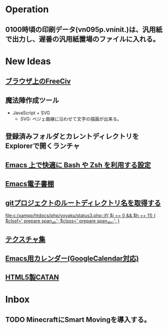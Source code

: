 * Operation
** 0100時頃の印刷データ(vn095p.vninit.)は、汎用紙で出力し、遅番の汎用紙置場のファイルに入れる。
* New Ideas
** [[http://play.freeciv.org//][ブラウザ上のFreeCiv]]
** 魔法陣作成ツール
- JavaScript + SVG
  - SVG: ベジェ曲線に沿わせて文字の描画が出来る。
** 登録済みフォルダとカレントディレクトリをExplorerで開くランチャ
** [[http://sakito.jp/emacs/emacsshell.html][Emacs 上で快適に Bash や Zsh を利用する設定]]
** [[http://www.bookshelf.jp/][Emacs電子書棚]]
** [[http://qiita.com/itiut@github/items/a2a04124cc6d7c3eb766][gitプロジェクトのルートディレクトリ名を取得する]]
   
   [[file:c:/xampp/htdocs/php/yoyaku/status3.php::if(%20$i%20%3D%3D%200%20&&%20$h%20%3D%3D%2011)%20{%20$clssf%3D'%20prepare%20span_ab'%3B%20$clsss%3D'%20prepare%20span_abc'%3B%20}][file:c:/xampp/htdocs/php/yoyaku/status3.php::if( $i == 0 && $h == 11) { $clssf=' prepare span_ab'; $clsss=' prepare span_abc'; }]]
** [[http://photoshopvip.net/archives/66089][テクスチャ集]]
** [[http://d.hatena.ne.jp/kiwanami/20110723/1311434175][Emacs用カレンダー(GoogleCalendar対応)]]
** [[http://www.catananytime.com/][HTML5製CATAN]]
* Inbox
** TODO MinecraftにSmart Movingを導入する。
